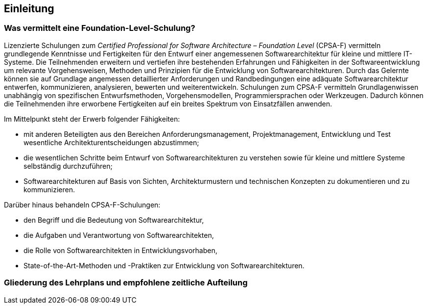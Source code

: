 
== Einleitung

=== Was vermittelt eine Foundation-Level-Schulung?
Lizenzierte Schulungen zum _Certified Professional for Software Architecture – Foundation Level_ (CPSA-F) vermitteln grundlegende Kenntnisse und Fertigkeiten für den Entwurf einer angemessenen Softwarearchitektur für kleine und mittlere IT-Systeme.
Die Teilnehmenden erweitern und vertiefen ihre bestehenden Erfahrungen und Fähigkeiten in der Softwareentwicklung um relevante Vorgehensweisen, Methoden und Prinzipien für die Entwicklung von Softwarearchitekturen.
Durch das Gelernte können sie auf Grundlage angemessen detaillierter Anforderungen und Randbedingungen eine adäquate Softwarearchitektur entwerfen, kommunizieren, analysieren, bewerten und weiterentwickeln.
Schulungen zum CPSA-F vermitteln Grundlagenwissen unabhängig von spezifischen Entwurfsmethoden, Vorgehensmodellen, Programmiersprachen oder Werkzeugen.
Dadurch können die Teilnehmenden ihre erworbene Fertigkeiten auf ein breites Spektrum von Einsatzfällen anwenden.

Im Mittelpunkt steht der Erwerb folgender Fähigkeiten:

* mit anderen Beteiligten aus den Bereichen Anforderungsmanagement, Projektmanagement, Entwicklung und Test wesentliche Architekturentscheidungen abzustimmen;
* die wesentlichen Schritte beim Entwurf von Softwarearchitekturen zu verstehen sowie für kleine und mittlere Systeme selbständig durchzuführen;
* Softwarearchitekturen auf Basis von Sichten, Architekturmustern und technischen Konzepten zu dokumentieren und zu kommunizieren.

Darüber hinaus behandeln CPSA-F-Schulungen:

*	den Begriff und die Bedeutung von Softwarearchitektur,
*	die Aufgaben und Verantwortung von Softwarearchitekten,
*	die Rolle von Softwarearchitekten in Entwicklungsvorhaben,
*	State-of-the-Art-Methoden und -Praktiken zur Entwicklung von Softwarearchitekturen.


=== Gliederung des Lehrplans und empfohlene zeitliche Aufteilung
